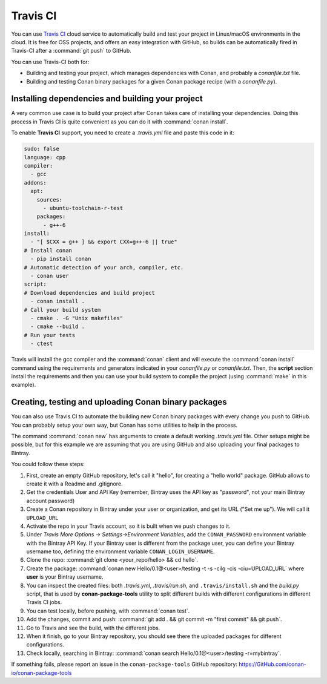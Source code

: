 .. _travis_integration:

.. _travis_ci:

|travisci_logo| Travis CI
=========================

You can use `Travis CI`_ cloud service to automatically build and test your project in Linux/macOS environments in the cloud.
It is free for OSS projects, and offers an easy integration with GitHub, so builds can be automatically
fired in Travis-CI after a :command:`git push` to GitHub.

You can use Travis-CI both for:

- Building and testing your project, which manages dependencies with Conan, and probably a *conanfile.txt* file.
- Building and testing Conan binary packages for a given Conan package recipe (with a *conanfile.py*).

Installing dependencies and building your project
-------------------------------------------------

A very common use case is to build your project after Conan takes care of installing your dependencies. Doing this process in Travis CI is
quite convenient as you can do it with :command:`conan install`.

To enable **Travis CI** support, you need to create a *.travis.yml* file and paste this code in it:

.. code-block:: text

    sudo: false
    language: cpp
    compiler:
      - gcc
    addons:
      apt:
        sources:
          - ubuntu-toolchain-r-test
        packages:
          - g++-6
    install:
      - "[ $CXX = g++ ] && export CXX=g++-6 || true"
    # Install conan
      - pip install conan
    # Automatic detection of your arch, compiler, etc.
      - conan user
    script:
    # Download dependencies and build project
      - conan install .
    # Call your build system
      - cmake . -G "Unix makefiles"
      - cmake --build .
    # Run your tests
      - ctest

Travis will install the gcc compiler and the :command:`conan` client and will execute the :command:`conan install` command using the
requirements and generators indicated in your *conanfile.py* or *conanfile.txt*. Then, the **script** section install the requirements and
then you can use your build system to compile the project (using :command:`make` in this example).

Creating, testing and uploading Conan binary packages
-----------------------------------------------------

You can also use Travis CI to automate the building new Conan binary packages with every change you push to GitHub. You can probably setup
your own way, but Conan has some utilities to help in the process.

The command :command:`conan new` has arguments to create a default working *.travis.yml* file. Other setups might be possible, but for this
example we are assuming that you are using GitHub and also uploading your final packages to Bintray.

You could follow these steps:

#. First, create an empty GitHub repository, let's call it "hello", for creating a "hello world" package. GitHub allows to create it with a Readme and .gitignore.
#. Get the credentials User and API Key (remember, Bintray uses the API key as "password", not your main Bintray account password)
#. Create a Conan repository in Bintray under your user or organization, and get its URL ("Set me up"). We will call it ``UPLOAD_URL``
#. Activate the repo in your Travis account, so it is built when we push changes to it.
#. Under *Travis More Options -> Settings->Environment Variables*, add the ``CONAN_PASSWORD`` environment variable with the Bintray API Key.
   If your Bintray user is different from the package user, you can define your Bintray username too, defining the environment variable
   ``CONAN_LOGIN_USERNAME``.
#. Clone the repo: :command:`git clone <your_repo/hello> && cd hello`.
#. Create the package: :command:`conan new Hello/0.1@<user>/testing -t -s -cilg -cis -ciu=UPLOAD_URL` where **user** is your Bintray username.
#. You can inspect the created files: both *.travis.yml*, *.travis/run.sh*, and ``.travis/install.sh`` and the *build.py* script, that is
   used by **conan-package-tools** utility to split different builds with different configurations in different Travis CI jobs.
#. You can test locally, before pushing, with :command:`conan test`.
#. Add the changes, commit and push: :command:`git add . && git commit -m "first commit" && git push`.
#. Go to Travis and see the build, with the different jobs.
#. When it finish, go to your Bintray repository, you should see there the uploaded packages for different configurations.
#. Check locally, searching in Bintray: :command:`conan search Hello/0.1@<user>/testing -r=mybintray`.

If something fails, please report an issue in the ``conan-package-tools`` GitHub repository: https://GitHub.com/conan-io/conan-package-tools


.. |travisci_logo| image:: ../images/travisci_logo.jpeg
.. _`Travis CI`: https://travis-ci.org/
